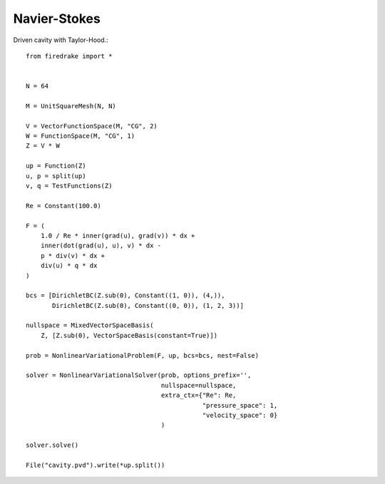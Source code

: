 Navier-Stokes
==============
Driven cavity with Taylor-Hood.::

  from firedrake import *


  N = 64

  M = UnitSquareMesh(N, N)

  V = VectorFunctionSpace(M, "CG", 2)
  W = FunctionSpace(M, "CG", 1)
  Z = V * W

  up = Function(Z)
  u, p = split(up)
  v, q = TestFunctions(Z)

  Re = Constant(100.0)

  F = (
      1.0 / Re * inner(grad(u), grad(v)) * dx +
      inner(dot(grad(u), u), v) * dx -
      p * div(v) * dx +
      div(u) * q * dx
  )

  bcs = [DirichletBC(Z.sub(0), Constant((1, 0)), (4,)),
         DirichletBC(Z.sub(0), Constant((0, 0)), (1, 2, 3))]

  nullspace = MixedVectorSpaceBasis(
      Z, [Z.sub(0), VectorSpaceBasis(constant=True)])

  prob = NonlinearVariationalProblem(F, up, bcs=bcs, nest=False)

  solver = NonlinearVariationalSolver(prob, options_prefix='',
                                      nullspace=nullspace,
                                      extra_ctx={"Re": Re,
                                                 "pressure_space": 1,
                                                 "velocity_space": 0}
                                      )

  solver.solve()

  File("cavity.pvd").write(*up.split())
